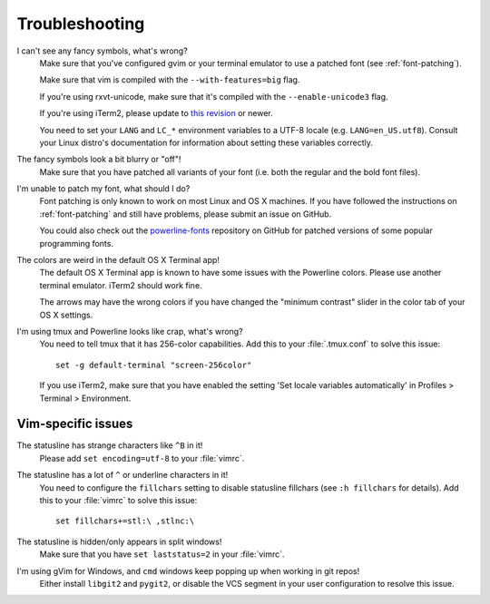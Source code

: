 Troubleshooting
===============

I can't see any fancy symbols, what's wrong?
    Make sure that you've configured gvim or your terminal emulator to use 
    a patched font (see :ref:`font-patching`).

    Make sure that vim is compiled with the ``--with-features=big`` flag.

    If you're using rxvt-unicode, make sure that it's compiled with the 
    ``--enable-unicode3`` flag.

    If you're using iTerm2, please update to `this revision 
    <https://github.com/gnachman/iTerm2/commit/8e3ad6dabf83c60b8cf4a3e3327c596401744af6>`_ 
    or newer.

    You need to set your ``LANG`` and ``LC_*`` environment variables to 
    a UTF-8 locale (e.g. ``LANG=en_US.utf8``). Consult your Linux distro's 
    documentation for information about setting these variables correctly.

The fancy symbols look a bit blurry or "off"!
    Make sure that you have patched all variants of your font (i.e. both the 
    regular and the bold font files).

I'm unable to patch my font, what should I do?
    Font patching is only known to work on most Linux and OS X machines. If 
    you have followed the instructions on :ref:`font-patching` and still 
    have problems, please submit an issue on GitHub.

    You could also check out the `powerline-fonts 
    <https://github.com/Lokaltog/powerline-fonts>`_ repository on GitHub for 
    patched versions of some popular programming fonts.

The colors are weird in the default OS X Terminal app!
    The default OS X Terminal app is known to have some issues with the 
    Powerline colors. Please use another terminal emulator. iTerm2 should 
    work fine.

    The arrows may have the wrong colors if you have changed the "minimum 
    contrast" slider in the color tab of  your OS X settings.

I'm using tmux and Powerline looks like crap, what's wrong?
    You need to tell tmux that it has 256-color capabilities. Add this to 
    your :file:`.tmux.conf` to solve this issue::

        set -g default-terminal "screen-256color"

    If you use iTerm2, make sure that you have enabled the setting 'Set 
    locale variables automatically' in Profiles > Terminal > Environment.

Vim-specific issues
-------------------

The statusline has strange characters like ``^B`` in it!
    Please add ``set encoding=utf-8`` to your :file:`vimrc`.

The statusline has a lot of ``^`` or underline characters in it!
    You need to configure the ``fillchars`` setting to disable statusline 
    fillchars (see ``:h fillchars`` for details). Add this to your 
    :file:`vimrc` to solve this issue::

        set fillchars+=stl:\ ,stlnc:\ 

The statusline is hidden/only appears in split windows!
    Make sure that you have ``set laststatus=2`` in your :file:`vimrc`.

I'm using gVim for Windows, and ``cmd`` windows keep popping up when working in git repos!
    Either install ``libgit2`` and ``pygit2``, or disable the VCS segment in 
    your user configuration to resolve this issue.
